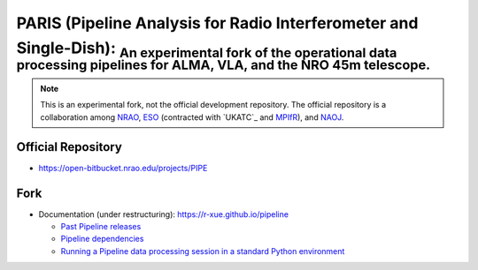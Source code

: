PARIS (Pipeline Analysis for Radio Interferometer and Single-Dish): :sub:`An experimental fork of the operational data processing pipelines for ALMA, VLA, and the NRO 45m telescope.` 
--------------------------------------------------------------------------------------------------------------------------------------------------------------------------------------
|Sphinx Build|

.. note::

  This is an experimental fork, not the official development repository. The official repository is a collaboration among `NRAO`_, `ESO`_ (contracted with `UKATC`_ and `MPIfR`_), and `NAOJ`_.
  
Official Repository
^^^^^^^^^^^^^^^^^^^
  
- `https://open-bitbucket.nrao.edu/projects/PIPE <https://open-bitbucket.nrao.edu/projects/PIPE>`_

Fork
^^^^

- Documentation (under restructuring): https://r-xue.github.io/pipeline

  * `Past Pipeline releases <https://r-xue.github.io/pipeline/develdocmd/releases.html#>`_
  * `Pipeline dependencies <https://r-xue.github.io/pipeline/dependencies.html>`_
  * `Running a Pipeline data processing session in a standard Python environment <https://r-xue.github.io/pipeline/modular.html>`_

.. _NRAO: http://www.nrao.edu
.. _ESO: https://www.eso.org
.. _UK ATC: https://www.ukatc.stfc.ac.uk
.. _MPIfR: https://www.mpifr-bonn.mpg.de
.. _NAOJ: https://www.nao.ac.jp

.. |Sphinx Build| image:: https://github.com/r-xue/pipeline/actions/workflows/sphinx.yml/badge.svg
    :target: https://github.com/r-xue/pipeline/actions/workflows/sphinx.yml
    :alt: Sphinx: Build

  
